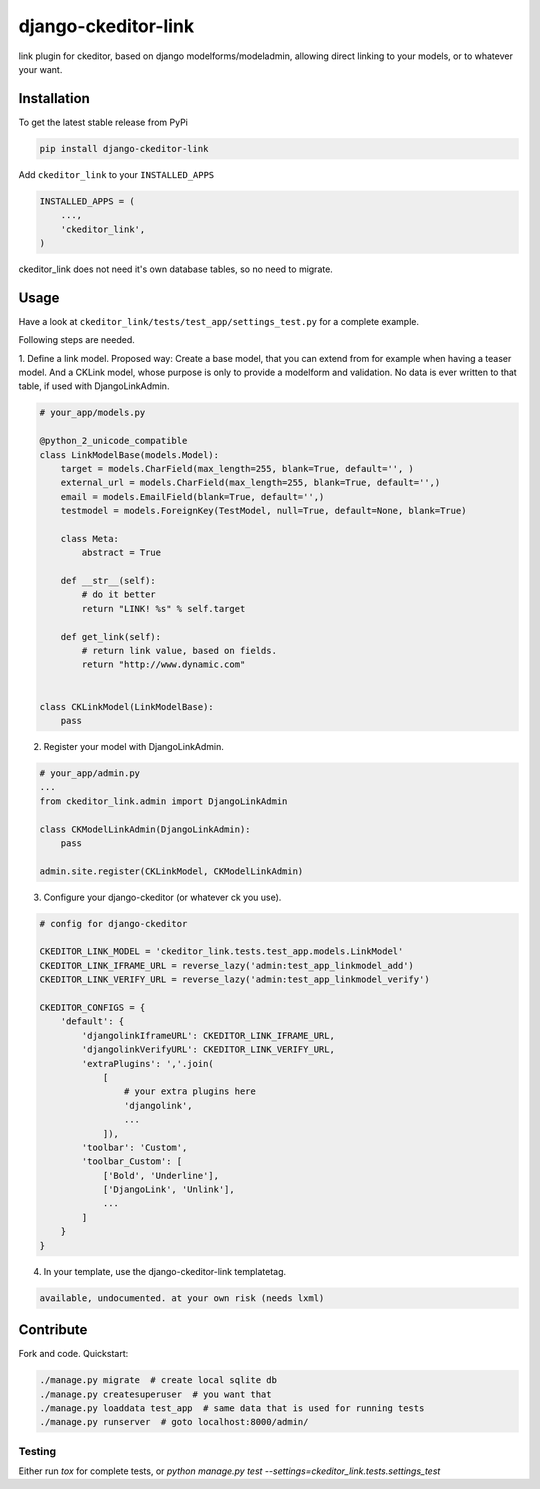 django-ckeditor-link
*****************

.. image:: https://travis-ci.org/benzkji/django-ckeditor-link.svg
    :target: https://travis-ci.org/benzkji/django-ckeditor-link

link plugin for ckeditor, based on django modelforms/modeladmin, allowing direct linking to your models, or to whatever your want.


Installation
------------

To get the latest stable release from PyPi

.. code-block:: bash

    pip install django-ckeditor-link

Add ``ckeditor_link`` to your ``INSTALLED_APPS``

.. code-block:: python

    INSTALLED_APPS = (
        ...,
        'ckeditor_link',
    )

ckeditor_link does not need it's own database tables, so no need to migrate.


Usage
------------

Have a look at ``ckeditor_link/tests/test_app/settings_test.py`` for a complete example.

Following steps are needed.


1. Define a link model. Proposed way: Create a base model, that you can extend from for example when
having a teaser model. And a CKLink model, whose purpose is only to provide a modelform and validation. No data is
ever written to that table, if used with DjangoLinkAdmin.

.. code-block:: python

    # your_app/models.py

    @python_2_unicode_compatible
    class LinkModelBase(models.Model):
        target = models.CharField(max_length=255, blank=True, default='', )
        external_url = models.CharField(max_length=255, blank=True, default='',)
        email = models.EmailField(blank=True, default='',)
        testmodel = models.ForeignKey(TestModel, null=True, default=None, blank=True)

        class Meta:
            abstract = True

        def __str__(self):
            # do it better
            return "LINK! %s" % self.target

        def get_link(self):
            # return link value, based on fields.
            return "http://www.dynamic.com"


    class CKLinkModel(LinkModelBase):
        pass


2. Register your model with DjangoLinkAdmin.

.. code-block:: python

    # your_app/admin.py
    ...
    from ckeditor_link.admin import DjangoLinkAdmin

    class CKModelLinkAdmin(DjangoLinkAdmin):
        pass

    admin.site.register(CKLinkModel, CKModelLinkAdmin)


3. Configure your django-ckeditor (or whatever ck you use).

.. code-block:: python

    # config for django-ckeditor

    CKEDITOR_LINK_MODEL = 'ckeditor_link.tests.test_app.models.LinkModel'
    CKEDITOR_LINK_IFRAME_URL = reverse_lazy('admin:test_app_linkmodel_add')
    CKEDITOR_LINK_VERIFY_URL = reverse_lazy('admin:test_app_linkmodel_verify')

    CKEDITOR_CONFIGS = {
        'default': {
            'djangolinkIframeURL': CKEDITOR_LINK_IFRAME_URL,
            'djangolinkVerifyURL': CKEDITOR_LINK_VERIFY_URL,
            'extraPlugins': ','.join(
                [
                    # your extra plugins here
                    'djangolink',
                    ...
                ]),
            'toolbar': 'Custom',
            'toolbar_Custom': [
                ['Bold', 'Underline'],
                ['DjangoLink', 'Unlink'],
                ...
            ]
        }
    }


4. In your template, use the django-ckeditor-link templatetag.

.. code-block:: html

    available, undocumented. at your own risk (needs lxml)


Contribute
------------

Fork and code. Quickstart:

.. code-block:: bash

    ./manage.py migrate  # create local sqlite db
    ./manage.py createsuperuser  # you want that
    ./manage.py loaddata test_app  # same data that is used for running tests
    ./manage.py runserver  # goto localhost:8000/admin/


Testing
#######
Either run `tox` for complete tests, or `python manage.py test --settings=ckeditor_link.tests.settings_test`
